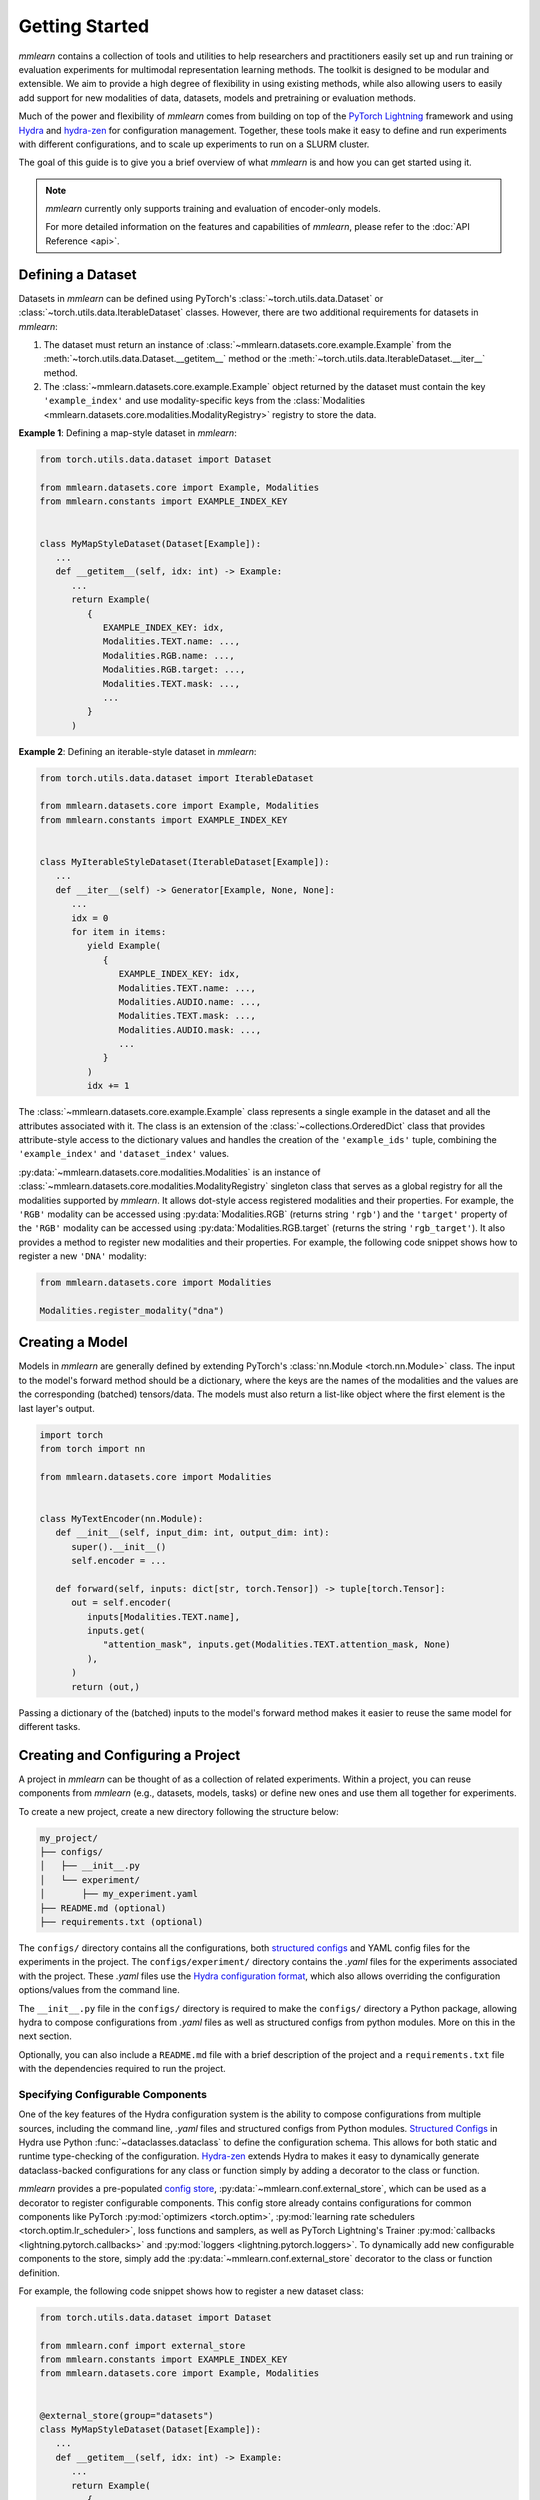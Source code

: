 Getting Started
===============
*mmlearn* contains a collection of tools and utilities to help researchers and practitioners easily set up and run training
or evaluation experiments for multimodal representation learning methods. The toolkit is designed to be modular and extensible.
We aim to provide a high degree of flexibility in using existing methods, while also allowing users to easily add support
for new modalities of data, datasets, models and pretraining or evaluation methods.

Much of the power and flexibility of *mmlearn* comes from building on top of the `PyTorch Lightning <https://lightning.ai/docs/pytorch/stable/>`_
framework and using `Hydra <https://hydra.cc/docs/intro/>`_ and `hydra-zen <https://mit-ll-responsible-ai.github.io/hydra-zen/>`_
for configuration management. Together, these tools make it easy to define and run experiments with different configurations,
and to scale up experiments to run on a SLURM cluster.

The goal of this guide is to give you a brief overview of what *mmlearn* is and how you can get started using it.

.. note::
   *mmlearn* currently only supports training and evaluation of encoder-only models.

   For more detailed information on the features and capabilities of *mmlearn*, please refer to the :doc:`API Reference <api>`.


Defining a Dataset
------------------
Datasets in *mmlearn* can be defined using PyTorch's :class:`~torch.utils.data.Dataset` or :class:`~torch.utils.data.IterableDataset`
classes. However, there are two additional requirements for datasets in *mmlearn*:

1. The dataset must return an instance of :class:`~mmlearn.datasets.core.example.Example` from the :meth:`~torch.utils.data.Dataset.__getitem__`
   method or the :meth:`~torch.utils.data.IterableDataset.__iter__` method.
2. The :class:`~mmlearn.datasets.core.example.Example` object returned by the dataset must contain the key ``'example_index'``
   and use modality-specific keys from the :class:`Modalities <mmlearn.datasets.core.modalities.ModalityRegistry>` registry
   to store the data.

**Example 1**: Defining a map-style dataset in *mmlearn*:

.. code-block:: python

   from torch.utils.data.dataset import Dataset

   from mmlearn.datasets.core import Example, Modalities
   from mmlearn.constants import EXAMPLE_INDEX_KEY


   class MyMapStyleDataset(Dataset[Example]):
      ...
      def __getitem__(self, idx: int) -> Example:
         ...
         return Example(
            {
               EXAMPLE_INDEX_KEY: idx,
               Modalities.TEXT.name: ...,
               Modalities.RGB.name: ...,
               Modalities.RGB.target: ...,
               Modalities.TEXT.mask: ...,
               ...
            }
         )

**Example 2**: Defining an iterable-style dataset in *mmlearn*:

.. code-block:: python

   from torch.utils.data.dataset import IterableDataset

   from mmlearn.datasets.core import Example, Modalities
   from mmlearn.constants import EXAMPLE_INDEX_KEY


   class MyIterableStyleDataset(IterableDataset[Example]):
      ...
      def __iter__(self) -> Generator[Example, None, None]:
         ...
         idx = 0
         for item in items:
            yield Example(
               {
                  EXAMPLE_INDEX_KEY: idx,
                  Modalities.TEXT.name: ...,
                  Modalities.AUDIO.name: ...,
                  Modalities.TEXT.mask: ...,
                  Modalities.AUDIO.mask: ...,
                  ...
               }
            )
            idx += 1

The :class:`~mmlearn.datasets.core.example.Example` class represents a single example in the dataset and all the attributes
associated with it. The class is an extension of the :class:`~collections.OrderedDict` class that provides attribute-style access
to the dictionary values and handles the creation of the ``'example_ids'`` tuple, combining the ``'example_index'`` and ``'dataset_index'``
values.

:py:data:`~mmlearn.datasets.core.modalities.Modalities` is an instance of :class:`~mmlearn.datasets.core.modalities.ModalityRegistry`
singleton class that serves as a global registry for all the modalities supported by *mmlearn*. It allows dot-style access
registered modalities and their properties. For example, the ``'RGB'`` modality can be accessed using  :py:data:`Modalities.RGB`
(returns string ``'rgb'``) and the ``'target'`` property of the ``'RGB'`` modality can be accessed using :py:data:`Modalities.RGB.target`
(returns the string ``'rgb_target'``). It also provides a method to register new modalities and their properties. For example,
the following code snippet shows how to register a new ``'DNA'`` modality:

.. code-block:: python

   from mmlearn.datasets.core import Modalities

   Modalities.register_modality("dna")


Creating a Model
----------------
Models in *mmlearn* are generally defined by extending PyTorch's :class:`nn.Module <torch.nn.Module>` class. The input to the model's
forward method should be a dictionary, where the keys are the names of the modalities and the values are the corresponding
(batched) tensors/data. The models must also return a list-like object where the first element is the last layer's output.

.. code-block:: python

   import torch
   from torch import nn

   from mmlearn.datasets.core import Modalities


   class MyTextEncoder(nn.Module):
      def __init__(self, input_dim: int, output_dim: int):
         super().__init__()
         self.encoder = ...

      def forward(self, inputs: dict[str, torch.Tensor]) -> tuple[torch.Tensor]:
         out = self.encoder(
            inputs[Modalities.TEXT.name],
            inputs.get(
               "attention_mask", inputs.get(Modalities.TEXT.attention_mask, None)
            ),
         )
         return (out,)

Passing a dictionary of the (batched) inputs to the model's forward method makes it easier to reuse the same model for different
tasks.

Creating and Configuring a Project
----------------------------------
A project in *mmlearn* can be thought of as a collection of related experiments. Within a project, you can reuse components
from *mmlearn* (e.g., datasets, models, tasks) or define new ones and use them all together for experiments.

To create a new project, create a new directory following the structure below:

.. code-block:: bash

   my_project/
   ├── configs/
   │   ├── __init__.py
   │   └── experiment/
   │       ├── my_experiment.yaml
   ├── README.md (optional)
   ├── requirements.txt (optional)

The ``configs/`` directory contains all the configurations, both `structured configs <https://hydra.cc/docs/tutorials/structured_config/intro/>`_
and YAML config files for the experiments in the project. The ``configs/experiment/`` directory contains the `.yaml` files
for the experiments associated with the project. These `.yaml` files use the `Hydra configuration format <https://hydra.cc/docs/tutorials/basic/your_first_app/composition/>`_,
which also allows overriding the configuration options/values from the command line.

The ``__init__.py`` file in the ``configs/`` directory is required to make the ``configs/`` directory a Python package,
allowing hydra to compose configurations from `.yaml` files as well as structured configs from python modules. More on this
in the next section.

Optionally, you can also include a ``README.md`` file with a brief description of the project and a ``requirements.txt`` file
with the dependencies required to run the project.

Specifying Configurable Components
~~~~~~~~~~~~~~~~~~~~~~~~~~~~~~~~~~
One of the key features of the Hydra configuration system is the ability to compose configurations from multiple sources,
including the command line, `.yaml` files and structured configs from Python modules. `Structured Configs <https://hydra.cc/docs/tutorials/structured_config/intro/>`_
in Hydra use Python :func:`~dataclasses.dataclass` to define the configuration schema. This allows for both static and runtime type-checking
of the configuration. `Hydra-zen <https://mit-ll-responsible-ai.github.io/hydra-zen/>`_ extends Hydra to makes it easy
to dynamically generate dataclass-backed configurations for any class or function simply by adding a decorator to the class
or function.

*mmlearn* provides a pre-populated `config store <https://hydra.cc/docs/tutorials/structured_config/config_store/>`_,
:py:data:`~mmlearn.conf.external_store`, which can be used as a decorator to register configurable components. This config
store already contains configurations for common components like PyTorch :py:mod:`optimizers <torch.optim>`,
:py:mod:`learning rate schedulers <torch.optim.lr_scheduler>`, loss functions and samplers,
as well as PyTorch Lightning's Trainer :py:mod:`callbacks <lightning.pytorch.callbacks>` and :py:mod:`loggers <lightning.pytorch.loggers>`.
To dynamically add new configurable components to the store, simply add the :py:data:`~mmlearn.conf.external_store` decorator
to the class or function definition.

For example, the following code snippet shows how to register a new dataset class:

.. code-block:: python

   from torch.utils.data.dataset import Dataset

   from mmlearn.conf import external_store
   from mmlearn.constants import EXAMPLE_INDEX_KEY
   from mmlearn.datasets.core import Example, Modalities


   @external_store(group="datasets")
   class MyMapStyleDataset(Dataset[Example]):
      ...
      def __getitem__(self, idx: int) -> Example:
         ...
         return Example(
            {
               EXAMPLE_INDEX_KEY: idx,
               Modalities.TEXT.name: ...,
               Modalities.RGB.name: ...,
               Modalities.RGB.target: ...,
               Modalities.TEXT.mask: ...,
               ...
            }
         )

The :py:data:`~mmlearn.conf.external_store` decorator immediately add the class to the config store once the Python interpreter
loads the module containing the class. This is why the ``configs/`` directory must be a Python package and why modules
containing user-defined configurable components must be imported in the ``configs/__init__.py`` file.

The ``group`` argument specifies the `config group <https://hydra.cc/docs/tutorials/basic/your_first_app/config_groups/>`_
under which the configurable component will be registered. This allows users to easily reference the component in the
configurations using the group name and the class name. The available config groups in *mmlearn* are:

- ``datasets``: Contains all the dataset classes.
- ``datasets/masking``: Contains all the configurable classes and functions for masking input data.
- ``datasets/tokenizers``: Contains all the configurable classes and functions for converting raw inputs to tokens.
- ``datasets/transforms``: Contains all the configurable classes and functions for transforming input data.
- ``dataloader/sampler``: Contains all the dataloader sampler classes.
- ``modules/encoders``: Contains all the encoder modules.
- ``modules/layers``: For layers that can be used independent of the model.
- ``modules/losses``: Contains all the loss functions.
- ``modules/optimizers``: Contains all the optimizers.
- ``modules/lr_schedulers``: Contains all the learning rate schedulers.
- ``modules/metrics``: Contains all the evaluation metrics.
- ``tasks``: Contains all the task classes.
- ``trainer/callbacks``: Contains all the PyTorch Lightning Trainer callbacks.
- ``trainer/logger``: Contains all the PyTorch Lightning Trainer loggers.


The Base Configuration
~~~~~~~~~~~~~~~~~~~~~~~
The base configuration for all experiments in *mmlearn* are defined in the :class:`~mmlearn.conf.MMLearnConf`
dataclass. This serves as the base configuration for all experiments and can be extended to include additional configuration
options, following Hydra's `override syntax <https://hydra.cc/docs/advanced/override_grammar/basic/>`_.

The base configuration for *mmlearn* is shown below:

.. code-block:: yaml

   experiment_name: ???
   job_type: train
   seed: null
   datasets:
      train: null
      val: null
      test: null
   dataloader:
      train:
         _target_: torch.utils.data.dataloader.DataLoader
         _convert_: object
         dataset: ???
         batch_size: 1
         shuffle: null
         sampler: null
         batch_sampler: null
         num_workers: 0
         collate_fn:
            _target_: mmlearn.datasets.core.data_collator.DefaultDataCollator
            batch_processors: null
         pin_memory: true
         drop_last: false
         timeout: 0.0
         worker_init_fn: null
         multiprocessing_context: null
         generator: null
         prefetch_factor: null
         persistent_workers: false
         pin_memory_device: ''
      val:
         _target_: torch.utils.data.dataloader.DataLoader
         _convert_: object
         dataset: ???
         batch_size: 1
         shuffle: null
         sampler: null
         batch_sampler: null
         num_workers: 0
         collate_fn:
            _target_: mmlearn.datasets.core.data_collator.DefaultDataCollator
            batch_processors: null
         pin_memory: true
         drop_last: false
         timeout: 0.0
         worker_init_fn: null
         multiprocessing_context: null
         generator: null
         prefetch_factor: null
         persistent_workers: false
         pin_memory_device: ''
      test:
         _target_: torch.utils.data.dataloader.DataLoader
         _convert_: object
         dataset: ???
         batch_size: 1
         shuffle: null
         sampler: null
         batch_sampler: null
         num_workers: 0
         collate_fn:
            _target_: mmlearn.datasets.core.data_collator.DefaultDataCollator
            batch_processors: null
         pin_memory: true
         drop_last: false
         timeout: 0.0
         worker_init_fn: null
         multiprocessing_context: null
         generator: null
         prefetch_factor: null
         persistent_workers: false
         pin_memory_device: ''
   task: ???
   trainer:
      _target_: lightning.pytorch.trainer.trainer.Trainer
      accelerator: auto
      strategy: auto
      devices: auto
      num_nodes: 1
      precision: null
      logger: null
      callbacks: null
      fast_dev_run: false
      max_epochs: null
      min_epochs: null
      max_steps: -1
      min_steps: null
      max_time: null
      limit_train_batches: null
      limit_val_batches: null
      limit_test_batches: null
      limit_predict_batches: null
      overfit_batches: 0.0
      val_check_interval: null
      check_val_every_n_epoch: 1
      num_sanity_val_steps: null
      log_every_n_steps: null
      enable_checkpointing: true
      enable_progress_bar: true
      enable_model_summary: true
      accumulate_grad_batches: 1
      gradient_clip_val: null
      gradient_clip_algorithm: null
      deterministic: null
      benchmark: null
      inference_mode: true
      use_distributed_sampler: true
      profiler: null
      detect_anomaly: false
      barebones: false
      plugins: null
      sync_batchnorm: false
      reload_dataloaders_every_n_epochs: 0
      default_root_dir: ${hydra:runtime.output_dir}/checkpoints
   tags:
      - ${experiment_name}
   resume_from_checkpoint: null
   strict_loading: true
   torch_compile_kwargs:
      disable: true
      fullgraph: false
      dynamic: null
      backend: inductor
      mode: null
      options: null

The config keys with a value of ``???`` are placeholders that must be overridden in the experiment configurations. While
the ``dataset`` key in the ``dataloader`` group is also a placeholder, it should not be provided as it will be automatically
filled in from the ``datasets`` group.


Running an Experiment
---------------------
To run an experiment locally, use the following command:

.. code:: bash

   mmlearn_run 'hydra.searchpath=[pkg://path.to.my_project.configs]' \
      +experiment=my_experiment \
      experiment_name=my_experiment_name

.. tip::
   You can see the full config for an experiment without running it by adding the ``--help`` flag to the command.

   .. code:: bash

      mmlearn_run 'hydra.searchpath=[pkg://path.to.my_project.configs]' \
         +experiment=my_experiment \
         experiment_name=my_experiment_name \
         task=my_task \ # required for the command to run
         --help

To run the experiment on a SLURM cluster, use the following command:

.. code:: bash

   mmlearn_run --multirun \
      hydra.launcher.mem_per_cpu=5G \
      hydra.launcher.qos=your_qos \
      hydra.launcher.partition=your_partition \
      hydra.launcher.gres=gpu:4 \
      hydra.launcher.cpus_per_task=8 \
      hydra.launcher.tasks_per_node=4 \
      hydra.launcher.nodes=1 \
      hydra.launcher.stderr_to_stdout=true \
      hydra.launcher.timeout_min=720 \
      'hydra.searchpath=[pkg://path.to.my_project.configs]' \
      +experiment=my_experiment \
      experiment_name=my_experiment_name

This uses the `submitit launcher <https://hydra.cc/docs/plugins/submitit_launcher/>`_ plugin built into Hydra to submit
the experiment to the SLURM scheduler with the specified resources.

.. note::
   After the job is submitted, it is okay to cancel the program with ``Ctrl+C``. The job will continue running on
   the cluster. You can also add ``&`` at the end of the command to run it in the background.
